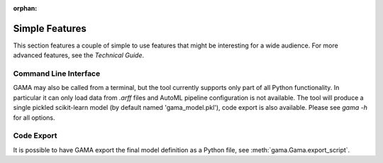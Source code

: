 :orphan:

Simple Features
---------------
This section features a couple of simple to use features that might be interesting for a wide audience.
For more advanced features, see the `Technical Guide`.

Command Line Interface
**********************

GAMA may also be called from a terminal, but the tool currently supports only part of all Python functionality.
In particular it can only load data from `.arff` files and AutoML pipeline configuration is not available.
The tool will produce a single pickled scikit-learn model (by default named 'gama_model.pkl'),
code export is also available.
Please see `gama -h` for all options.

Code Export
***********
It is possible to have GAMA export the final model definition as a Python file, see :meth:`gama.Gama.export_script`.
